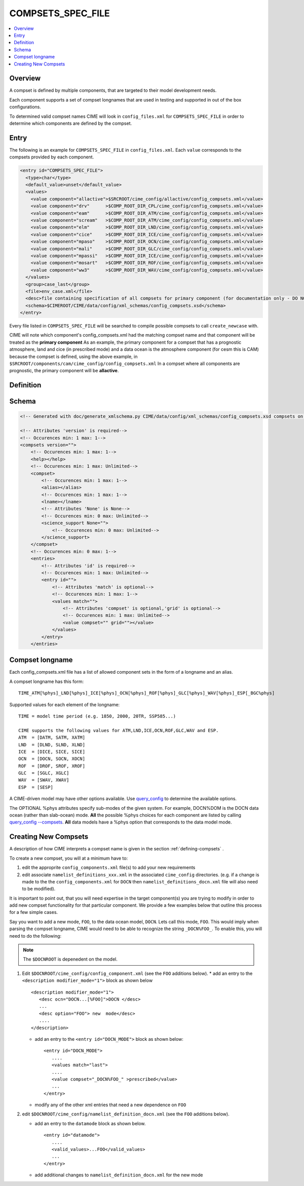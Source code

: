 .. _model_config_compsets:

COMPSETS_SPEC_FILE
==================

.. contents::
   :local:

Overview
--------
A compset is defined by multiple components, that are targeted to their model development needs.

Each component supports a set of compset longnames that are used in testing and supported in out of the box configurations.

To determined valid compset names CIME will look in ``config_files.xml`` for ``COMPSETS_SPEC_FILE`` in order to determine which components are defined by the compset.

Entry
-----
The following is an example for ``COMPSETS_SPEC_FILE`` in ``config_files.xml``.
Each ``value`` corresponds to the compsets provided by each component.

.. code-block:: xml

  <entry id="COMPSETS_SPEC_FILE">
    <type>char</type>
    <default_value>unset</default_value>
    <values>
      <value component="allactive">$SRCROOT/cime_config/allactive/config_compsets.xml</value>
      <value component="drv"      >$COMP_ROOT_DIR_CPL/cime_config/config_compsets.xml</value>
      <value component="eam"      >$COMP_ROOT_DIR_ATM/cime_config/config_compsets.xml</value>
      <value component="scream"   >$COMP_ROOT_DIR_ATM/cime_config/config_compsets.xml</value>
      <value component="elm"      >$COMP_ROOT_DIR_LND/cime_config/config_compsets.xml</value>
      <value component="cice"     >$COMP_ROOT_DIR_ICE/cime_config/config_compsets.xml</value>
      <value component="mpaso"    >$COMP_ROOT_DIR_OCN/cime_config/config_compsets.xml</value>
      <value component="mali"     >$COMP_ROOT_DIR_GLC/cime_config/config_compsets.xml</value>
      <value component="mpassi"   >$COMP_ROOT_DIR_ICE/cime_config/config_compsets.xml</value>
      <value component="mosart"   >$COMP_ROOT_DIR_ROF/cime_config/config_compsets.xml</value>
      <value component="ww3"      >$COMP_ROOT_DIR_WAV/cime_config/config_compsets.xml</value>
    </values>
    <group>case_last</group>
    <file>env_case.xml</file>
    <desc>file containing specification of all compsets for primary component (for documentation only - DO NOT EDIT)</desc>
    <schema>$CIMEROOT/CIME/data/config/xml_schemas/config_compsets.xsd</schema>
  </entry>


Every file listed in ``COMPSETS_SPEC_FILE`` will be searched to compile possible compsets to call ``create_newcase`` with.

CIME will note which component's config_compsets.xml had the matching compset name and that component will be treated as
the **primary component** As an example, the primary component for a compset that has a prognostic atmosphere,
land and cice (in prescribed mode) and a data ocean is the atmosphere component (for cesm this is CAM) because the compset
is defined, using the above example, in ``$SRCROOT/components/cam/cime_config/config_compsets.xml``
In a compset where all components are prognostic, the primary component will be **allactive**.

Definition
-----------

Schema
------

.. code-block:: xml

    <!-- Generated with doc/generate_xmlschema.py CIME/data/config/xml_schemas/config_compsets.xsd compsets on 2025-02-06 -->

    <!-- Attributes 'version' is required-->
    <!-- Occurences min: 1 max: 1-->
    <compsets version="">
        <!-- Occurences min: 1 max: 1-->
        <help></help>
        <!-- Occurences min: 1 max: Unlimited-->
        <compset>
            <!-- Occurences min: 1 max: 1-->
            <alias></alias>
            <!-- Occurences min: 1 max: 1-->
            <lname></lname>
            <!-- Attributes 'None' is None-->
            <!-- Occurences min: 0 max: Unlimited-->
            <science_support None="">
                <!-- Occurences min: 0 max: Unlimited-->
            </science_support>
        </compset>
        <!-- Occurences min: 0 max: 1-->
        <entries>
            <!-- Attributes 'id' is required-->
            <!-- Occurences min: 1 max: Unlimited-->
            <entry id="">
                <!-- Attributes 'match' is optional-->
                <!-- Occurences min: 1 max: 1-->
                <values match="">
                    <!-- Attributes 'compset' is optional,'grid' is optional-->
                    <!-- Occurences min: 1 max: Unlimited-->
                    <value compset="" grid=""></value>
                </values>
            </entry>
        </entries>

.. _defining-compsets:

Compset longname
-------------------

Each config_compsets.xml file has a list of allowed component sets in the form of a longname and an alias.

A compset longname has this form::

  TIME_ATM[%phys]_LND[%phys]_ICE[%phys]_OCN[%phys]_ROF[%phys]_GLC[%phys]_WAV[%phys]_ESP[_BGC%phys]

Supported values for each element of the longname::

  TIME = model time period (e.g. 1850, 2000, 20TR, SSP585...)

  CIME supports the following values for ATM,LND,ICE,OCN,ROF,GLC,WAV and ESP.
  ATM  = [DATM, SATM, XATM]
  LND  = [DLND, SLND, XLND]
  ICE  = [DICE, SICE, SICE]
  OCN  = [DOCN, SOCN, XOCN]
  ROF  = [DROF, SROF, XROF]
  GLC  = [SGLC, XGLC]
  WAV  = [SWAV, XWAV]
  ESP  = [SESP]

A CIME-driven model may have other options available.  Use `query_config  <../Tools_user/query_config.html>`_ to determine the available options.

The OPTIONAL %phys attributes specify sub-modes of the given system.
For example, DOCN%DOM is the DOCN data ocean (rather than slab-ocean) mode.
**All** the possible %phys choices for each component are listed by calling `query_config --compsets <../Tools_user/query_config.html>`_.
**All** data models have a %phys option that corresponds to the data model mode.

.. _creating-new-compsets:

Creating New Compsets
-----------------------

A description of how CIME interprets a compset name is given in the section :ref:`defining-compsets` .

To create a new compset, you will at a minimum have to:

1. edit the approprite ``config_components.xml`` file(s) to add your new requirements
2. edit associate ``namelist_definitions_xxx.xml`` in the associated ``cime_config`` directories.
   (e.g. if a change is made to the the ``config_components.xml`` for ``DOCN`` then ``namelist_definitions_docn.xml`` file will also need to be modified).

It is important to point out, that you will need expertise in the target component(s) you are trying to modify in order to add new compset functionality for that particular component.
We provide a few examples below that outline this process for a few simple cases.

Say you want to add a new mode, ``FOO``,  to the data ocean model, ``DOCN``. Lets call this mode, ``FOO``.
This would imply when parsing the compset longname, CIME would need to be able to recognize the string ``_DOCN%FOO_``.
To enable this, you will need to do the following:

.. note::

    The ``$DOCNROOT`` is depenedent on the model.

1. Edit ``$DOCNROOT/cime_config/config_component.xml`` (see the ``FOO`` additions below).
   * add an entry to the ``<description modifier_mode="1">`` block as shown below ::

       <description modifier_mode="1">
          <desc ocn="DOCN...[%FOO]">DOCN </desc>
          ...
          <desc option="FOO"> new  mode</desc>
          ....
       </description>

   * add an entry to the ``<entry id="DOCN_MODE">`` block as shown below::

       <entry id="DOCN_MODE">
          ....
          <values match="last">
          ....
          <value compset="_DOCN%FOO_" >prescribed</value>
          ...
       </entry>

   * modify any of the other xml entries that need a new dependence on ``FOO``

2. edit ``$DOCNROOT/cime_config/namelist_definition_docn.xml`` (see the ``FOO`` additions below).

   * add an entry to the ``datamode`` block as shown below. ::

       <entry id="datamode">
          ....
          <valid_values>...FOO</valid_values>
          ...
       </entry>

   * add additional changes to ``namelist_definition_docn.xml`` for the new mode


.. todo:: Add additional examples for creating a case

